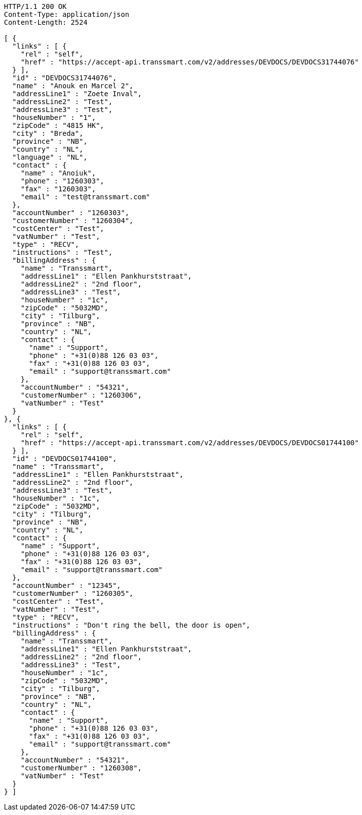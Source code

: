 [source,http,options="nowrap"]
----
HTTP/1.1 200 OK
Content-Type: application/json
Content-Length: 2524

[ {
  "links" : [ {
    "rel" : "self",
    "href" : "https://accept-api.transsmart.com/v2/addresses/DEVDOCS/DEVDOCS31744076"
  } ],
  "id" : "DEVDOCS31744076",
  "name" : "Anouk en Marcel 2",
  "addressLine1" : "Zoete Inval",
  "addressLine2" : "Test",
  "addressLine3" : "Test",
  "houseNumber" : "1",
  "zipCode" : "4815 HK",
  "city" : "Breda",
  "province" : "NB",
  "country" : "NL",
  "language" : "NL",
  "contact" : {
    "name" : "Anoiuk",
    "phone" : "1260303",
    "fax" : "1260303",
    "email" : "test@transsmart.com"
  },
  "accountNumber" : "1260303",
  "customerNumber" : "1260304",
  "costCenter" : "Test",
  "vatNumber" : "Test",
  "type" : "RECV",
  "instructions" : "Test",
  "billingAddress" : {
    "name" : "Transsmart",
    "addressLine1" : "Ellen Pankhurststraat",
    "addressLine2" : "2nd floor",
    "addressLine3" : "Test",
    "houseNumber" : "1c",
    "zipCode" : "5032MD",
    "city" : "Tilburg",
    "province" : "NB",
    "country" : "NL",
    "contact" : {
      "name" : "Support",
      "phone" : "+31(0)88 126 03 03",
      "fax" : "+31(0)88 126 03 03",
      "email" : "support@transsmart.com"
    },
    "accountNumber" : "54321",
    "customerNumber" : "1260306",
    "vatNumber" : "Test"
  }
}, {
  "links" : [ {
    "rel" : "self",
    "href" : "https://accept-api.transsmart.com/v2/addresses/DEVDOCS/DEVDOCS01744100"
  } ],
  "id" : "DEVDOCS01744100",
  "name" : "Transsmart",
  "addressLine1" : "Ellen Pankhurststraat",
  "addressLine2" : "2nd floor",
  "addressLine3" : "Test",
  "houseNumber" : "1c",
  "zipCode" : "5032MD",
  "city" : "Tilburg",
  "province" : "NB",
  "country" : "NL",
  "contact" : {
    "name" : "Support",
    "phone" : "+31(0)88 126 03 03",
    "fax" : "+31(0)88 126 03 03",
    "email" : "support@transsmart.com"
  },
  "accountNumber" : "12345",
  "customerNumber" : "1260305",
  "costCenter" : "Test",
  "vatNumber" : "Test",
  "type" : "RECV",
  "instructions" : "Don't ring the bell, the door is open",
  "billingAddress" : {
    "name" : "Transsmart",
    "addressLine1" : "Ellen Pankhurststraat",
    "addressLine2" : "2nd floor",
    "addressLine3" : "Test",
    "houseNumber" : "1c",
    "zipCode" : "5032MD",
    "city" : "Tilburg",
    "province" : "NB",
    "country" : "NL",
    "contact" : {
      "name" : "Support",
      "phone" : "+31(0)88 126 03 03",
      "fax" : "+31(0)88 126 03 03",
      "email" : "support@transsmart.com"
    },
    "accountNumber" : "54321",
    "customerNumber" : "1260308",
    "vatNumber" : "Test"
  }
} ]
----